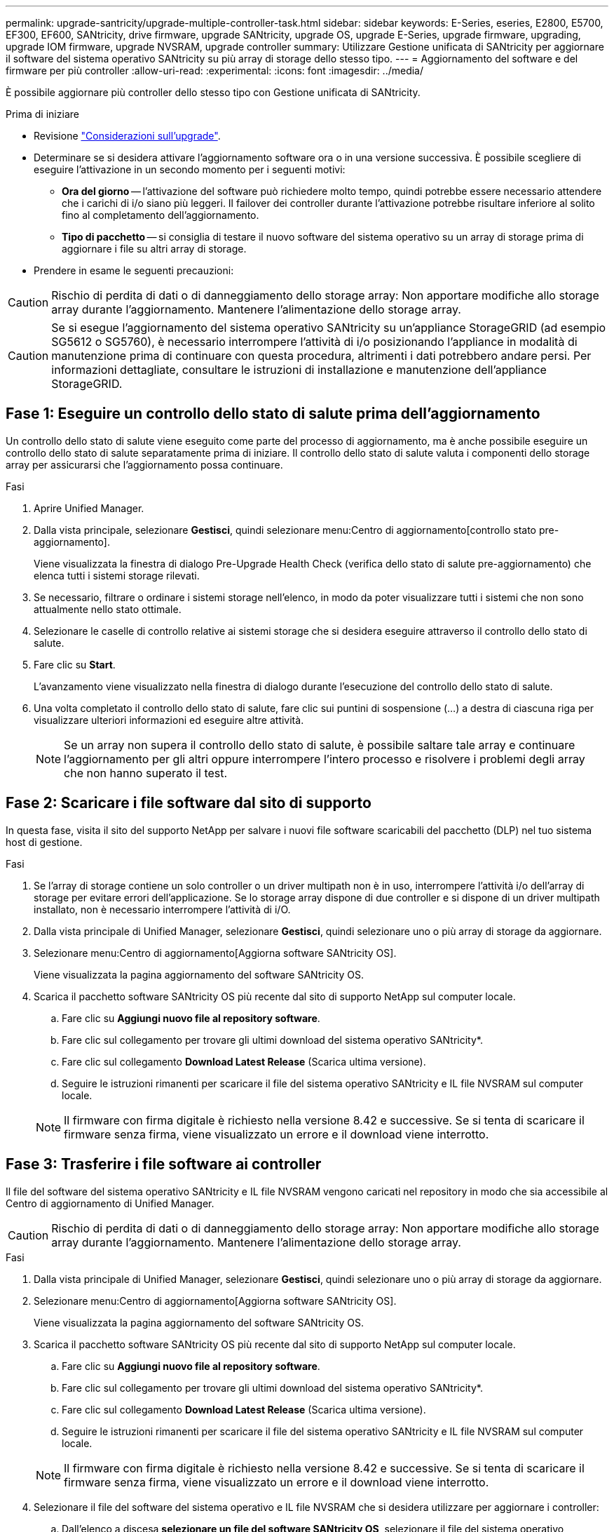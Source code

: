 ---
permalink: upgrade-santricity/upgrade-multiple-controller-task.html 
sidebar: sidebar 
keywords: E-Series, eseries, E2800, E5700, EF300, EF600, SANtricity, drive firmware, upgrade SANtricity, upgrade OS, upgrade E-Series, upgrade firmware, upgrading, upgrade IOM firmware, upgrade NVSRAM, upgrade controller 
summary: Utilizzare Gestione unificata di SANtricity per aggiornare il software del sistema operativo SANtricity su più array di storage dello stesso tipo. 
---
= Aggiornamento del software e del firmware per più controller
:allow-uri-read: 
:experimental: 
:icons: font
:imagesdir: ../media/


[role="lead"]
È possibile aggiornare più controller dello stesso tipo con Gestione unificata di SANtricity.

.Prima di iniziare
* Revisione link:overview-upgrade-consider-task.html["Considerazioni sull'upgrade"].
* Determinare se si desidera attivare l'aggiornamento software ora o in una versione successiva. È possibile scegliere di eseguire l'attivazione in un secondo momento per i seguenti motivi:
+
** *Ora del giorno* -- l'attivazione del software può richiedere molto tempo, quindi potrebbe essere necessario attendere che i carichi di i/o siano più leggeri. Il failover dei controller durante l'attivazione potrebbe risultare inferiore al solito fino al completamento dell'aggiornamento.
** *Tipo di pacchetto* -- si consiglia di testare il nuovo software del sistema operativo su un array di storage prima di aggiornare i file su altri array di storage.


* Prendere in esame le seguenti precauzioni:



CAUTION: Rischio di perdita di dati o di danneggiamento dello storage array: Non apportare modifiche allo storage array durante l'aggiornamento. Mantenere l'alimentazione dello storage array.


CAUTION: Se si esegue l'aggiornamento del sistema operativo SANtricity su un'appliance StorageGRID (ad esempio SG5612 o SG5760), è necessario interrompere l'attività di i/o posizionando l'appliance in modalità di manutenzione prima di continuare con questa procedura, altrimenti i dati potrebbero andare persi. Per informazioni dettagliate, consultare le istruzioni di installazione e manutenzione dell'appliance StorageGRID.



== Fase 1: Eseguire un controllo dello stato di salute prima dell'aggiornamento

Un controllo dello stato di salute viene eseguito come parte del processo di aggiornamento, ma è anche possibile eseguire un controllo dello stato di salute separatamente prima di iniziare. Il controllo dello stato di salute valuta i componenti dello storage array per assicurarsi che l'aggiornamento possa continuare.

.Fasi
. Aprire Unified Manager.
. Dalla vista principale, selezionare *Gestisci*, quindi selezionare menu:Centro di aggiornamento[controllo stato pre-aggiornamento].
+
Viene visualizzata la finestra di dialogo Pre-Upgrade Health Check (verifica dello stato di salute pre-aggiornamento) che elenca tutti i sistemi storage rilevati.

. Se necessario, filtrare o ordinare i sistemi storage nell'elenco, in modo da poter visualizzare tutti i sistemi che non sono attualmente nello stato ottimale.
. Selezionare le caselle di controllo relative ai sistemi storage che si desidera eseguire attraverso il controllo dello stato di salute.
. Fare clic su *Start*.
+
L'avanzamento viene visualizzato nella finestra di dialogo durante l'esecuzione del controllo dello stato di salute.

. Una volta completato il controllo dello stato di salute, fare clic sui puntini di sospensione (...) a destra di ciascuna riga per visualizzare ulteriori informazioni ed eseguire altre attività.
+

NOTE: Se un array non supera il controllo dello stato di salute, è possibile saltare tale array e continuare l'aggiornamento per gli altri oppure interrompere l'intero processo e risolvere i problemi degli array che non hanno superato il test.





== Fase 2: Scaricare i file software dal sito di supporto

In questa fase, visita il sito del supporto NetApp per salvare i nuovi file software scaricabili del pacchetto (DLP) nel tuo sistema host di gestione.

.Fasi
. Se l'array di storage contiene un solo controller o un driver multipath non è in uso, interrompere l'attività i/o dell'array di storage per evitare errori dell'applicazione. Se lo storage array dispone di due controller e si dispone di un driver multipath installato, non è necessario interrompere l'attività di i/O.
. Dalla vista principale di Unified Manager, selezionare *Gestisci*, quindi selezionare uno o più array di storage da aggiornare.
. Selezionare menu:Centro di aggiornamento[Aggiorna software SANtricity OS].
+
Viene visualizzata la pagina aggiornamento del software SANtricity OS.

. Scarica il pacchetto software SANtricity OS più recente dal sito di supporto NetApp sul computer locale.
+
.. Fare clic su *Aggiungi nuovo file al repository software*.
.. Fare clic sul collegamento per trovare gli ultimi download del sistema operativo SANtricity*.
.. Fare clic sul collegamento *Download Latest Release* (Scarica ultima versione).
.. Seguire le istruzioni rimanenti per scaricare il file del sistema operativo SANtricity e IL file NVSRAM sul computer locale.


+

NOTE: Il firmware con firma digitale è richiesto nella versione 8.42 e successive. Se si tenta di scaricare il firmware senza firma, viene visualizzato un errore e il download viene interrotto.





== Fase 3: Trasferire i file software ai controller

Il file del software del sistema operativo SANtricity e IL file NVSRAM vengono caricati nel repository in modo che sia accessibile al Centro di aggiornamento di Unified Manager.


CAUTION: Rischio di perdita di dati o di danneggiamento dello storage array: Non apportare modifiche allo storage array durante l'aggiornamento. Mantenere l'alimentazione dello storage array.

.Fasi
. Dalla vista principale di Unified Manager, selezionare *Gestisci*, quindi selezionare uno o più array di storage da aggiornare.
. Selezionare menu:Centro di aggiornamento[Aggiorna software SANtricity OS].
+
Viene visualizzata la pagina aggiornamento del software SANtricity OS.

. Scarica il pacchetto software SANtricity OS più recente dal sito di supporto NetApp sul computer locale.
+
.. Fare clic su *Aggiungi nuovo file al repository software*.
.. Fare clic sul collegamento per trovare gli ultimi download del sistema operativo SANtricity*.
.. Fare clic sul collegamento *Download Latest Release* (Scarica ultima versione).
.. Seguire le istruzioni rimanenti per scaricare il file del sistema operativo SANtricity e IL file NVSRAM sul computer locale.


+

NOTE: Il firmware con firma digitale è richiesto nella versione 8.42 e successive. Se si tenta di scaricare il firmware senza firma, viene visualizzato un errore e il download viene interrotto.

. Selezionare il file del software del sistema operativo e IL file NVSRAM che si desidera utilizzare per aggiornare i controller:
+
.. Dall'elenco a discesa *selezionare un file del software SANtricity OS*, selezionare il file del sistema operativo scaricato sul computer locale.
+
Se sono disponibili più file, i file vengono ordinati dalla data più recente alla data più vecchia.

+

NOTE: Il repository software elenca tutti i file software associati al proxy dei servizi Web. Se il file che si desidera utilizzare non viene visualizzato, fare clic sul collegamento *Add new file to software repository* (Aggiungi nuovo file al repository software) per accedere alla posizione in cui si trova il file del sistema operativo che si desidera aggiungere.

.. Dal menu a discesa *Select an NVSRAM file* (Seleziona un file NVSRAM), selezionare il file del controller che si desidera utilizzare.
+
Se sono presenti più file, i file vengono ordinati dalla data più recente alla data più vecchia.



. Nella tabella Compatible Storage Array (matrice di storage compatibile), esaminare gli array di storage compatibili con il file software del sistema operativo selezionato, quindi selezionare gli array da aggiornare.
+
** Gli array di storage selezionati nella vista Manage (Gestione) e compatibili con il file del firmware selezionato vengono selezionati per impostazione predefinita nella tabella Compatible Storage Array (array di storage compatibile).
** Gli array di storage che non possono essere aggiornati con il file del firmware selezionato non sono selezionabili nella tabella degli array di storage compatibili, come indicato dallo stato *incompatibile*.


. (Facoltativo) per trasferire il file software agli array di storage senza attivarli, selezionare la casella di controllo *trasferire il software del sistema operativo agli array di storage, contrassegnarlo come staged e attivarlo in un secondo momento*.
. Fare clic su *Start*.
. A seconda che si sia scelto di attivare ora o successivamente, eseguire una delle seguenti operazioni:
+
** Digitare *TRANSFER* per confermare che si desidera trasferire le versioni software del sistema operativo proposte sugli array selezionati per l'aggiornamento, quindi fare clic su *Transfer*.
+
Per attivare il software trasferito, selezionare menu:Upgrade Center[Activate Staged OS Software].

** Digitare *UPGRADE* per confermare che si desidera trasferire e attivare le versioni software del sistema operativo proposte sugli array selezionati per l'aggiornamento, quindi fare clic su *Upgrade*.
+
Il sistema trasferisce il file software a ciascun array di storage selezionato per l'aggiornamento, quindi attiva il file avviando un riavvio.



+
Durante l'operazione di aggiornamento si verificano le seguenti azioni:

+
** Durante il processo di aggiornamento viene eseguito un controllo dello stato di salute prima dell'aggiornamento. Il controllo dello stato di salute prima dell'aggiornamento valuta tutti i componenti dell'array di storage per assicurarsi che l'aggiornamento possa continuare.
** Se un controllo dello stato di salute non riesce per un array di storage, l'aggiornamento si interrompe. È possibile fare clic sui puntini di sospensione (...) E selezionare *Save Log* (Salva registro) per esaminare gli errori. È inoltre possibile scegliere di ignorare l'errore di controllo dello stato di salute e fare clic su *continua* per procedere con l'aggiornamento.
** È possibile annullare l'operazione di aggiornamento dopo il controllo dello stato di salute prima dell'aggiornamento.


. (Facoltativo) una volta completato l'aggiornamento, è possibile visualizzare un elenco degli aggiornamenti per uno specifico array di storage facendo clic sui puntini di sospensione (...) E quindi selezionando *Save Log* (Salva registro).
+
Il file viene salvato nella cartella Download del browser con il nome``upgrade_log-<date>.json``.





== Fase 4: Attivazione dei file software in fasi (opzionale)

È possibile scegliere di attivare il file software immediatamente o attendere fino a un momento più comodo. Questa procedura presuppone che l'utente abbia scelto di attivare il file software in un secondo momento.


NOTE: Non è possibile interrompere il processo di attivazione dopo l'avvio.

.Fasi
. Dalla vista principale di Unified Manager, selezionare *Gestisci*. Se necessario, fare clic sulla colonna Status (Stato) per ordinare tutti gli array di storage con lo stato "OS Upgrade (waiting activation)" (aggiornamento sistema operativo (in attesa di attivazione).
. Selezionare uno o più array di storage per cui si desidera attivare il software, quindi selezionare menu:Upgrade Center[Activate Staged OS Software].
+
Durante l'operazione di aggiornamento si verificano le seguenti azioni:

+
** Nell'ambito del processo di attivazione viene eseguito un controllo dello stato di salute prima dell'aggiornamento. Il controllo dello stato di salute prima dell'aggiornamento valuta tutti i componenti dell'array di storage per assicurarsi che l'attivazione possa continuare.
** Se un controllo dello stato di salute non riesce per un array di storage, l'attivazione si interrompe. È possibile fare clic sui puntini di sospensione (...) E selezionare *Save Log* (Salva registro) per esaminare gli errori. È inoltre possibile scegliere di ignorare l'errore di controllo dello stato di salute e fare clic su *continua* per procedere con l'attivazione.
** È possibile annullare l'operazione di attivazione dopo il controllo dello stato di salute pre-aggiornamento. Una volta completato correttamente il controllo dello stato di salute prima dell'aggiornamento, si verifica l'attivazione. Il tempo necessario per l'attivazione dipende dalla configurazione dello storage array e dai componenti che si stanno attivando.


. (Facoltativo) una volta completata l'attivazione, è possibile visualizzare un elenco degli elementi attivati per uno specifico array di storage facendo clic sui puntini di sospensione (...) E quindi selezionando *Save Log* (Salva registro).
+
Il file viene salvato nella cartella Download del browser con il nome `activate_log-<date>.json`.



.Quali sono le prossime novità?
L'aggiornamento del software del controller è stato completato. È possibile riprendere le normali operazioni.
